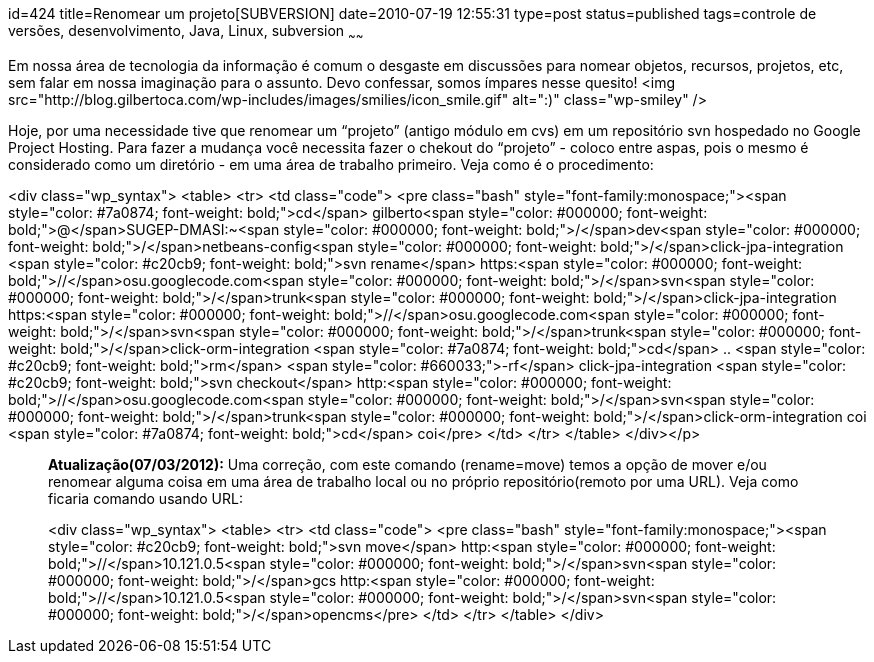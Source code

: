 id=424
title=Renomear um projeto[SUBVERSION] 
date=2010-07-19 12:55:31
type=post
status=published
tags=controle de versões, desenvolvimento,  Java, Linux, subversion
~~~~~~


Em nossa área de tecnologia da informação é comum o desgaste em discussões para nomear objetos, recursos, projetos, etc, sem falar em nossa imaginação para o assunto. Devo confessar, somos ímpares nesse quesito! <img src="http://blog.gilbertoca.com/wp-includes/images/smilies/icon_smile.gif" alt=":)" class="wp-smiley" /> 

Hoje, por uma necessidade tive que renomear um “projeto” (antigo módulo em cvs) em um repositório svn hospedado no Google Project Hosting. Para fazer a mudança você necessita fazer o chekout do “projeto” - coloco entre aspas, pois o mesmo é considerado como um diretório - em uma área de trabalho primeiro. Veja como é o procedimento:

<div class="wp_syntax">
  <table>
    <tr>
      <td class="code">
        <pre class="bash" style="font-family:monospace;"><span style="color: #7a0874; font-weight: bold;">cd</span> gilberto<span style="color: #000000; font-weight: bold;">@</span>SUGEP-DMASI:~<span style="color: #000000; font-weight: bold;">/</span>dev<span style="color: #000000; font-weight: bold;">/</span>netbeans-config<span style="color: #000000; font-weight: bold;">/</span>click-jpa-integration
<span style="color: #c20cb9; font-weight: bold;">svn rename</span> https:<span style="color: #000000; font-weight: bold;">//</span>osu.googlecode.com<span style="color: #000000; font-weight: bold;">/</span>svn<span style="color: #000000; font-weight: bold;">/</span>trunk<span style="color: #000000; font-weight: bold;">/</span>click-jpa-integration https:<span style="color: #000000; font-weight: bold;">//</span>osu.googlecode.com<span style="color: #000000; font-weight: bold;">/</span>svn<span style="color: #000000; font-weight: bold;">/</span>trunk<span style="color: #000000; font-weight: bold;">/</span>click-orm-integration
<span style="color: #7a0874; font-weight: bold;">cd</span> ..
<span style="color: #c20cb9; font-weight: bold;">rm</span> <span style="color: #660033;">-rf</span> click-jpa-integration
<span style="color: #c20cb9; font-weight: bold;">svn checkout</span> http:<span style="color: #000000; font-weight: bold;">//</span>osu.googlecode.com<span style="color: #000000; font-weight: bold;">/</span>svn<span style="color: #000000; font-weight: bold;">/</span>trunk<span style="color: #000000; font-weight: bold;">/</span>click-orm-integration coi
<span style="color: #7a0874; font-weight: bold;">cd</span> coi</pre>
      </td>
    </tr>
  </table>
</div></p> 

> **Atualização(07/03/2012):**  
> Uma correção, com este comando (rename=move) temos a opção de mover e/ou renomear alguma coisa em uma área de trabalho local ou no próprio repositório(remoto por uma URL).  
> Veja como ficaria comando usando URL:
> 
> <div class="wp_syntax">
>   <table>
>     <tr>
>       <td class="code">
>         <pre class="bash" style="font-family:monospace;"><span style="color: #c20cb9; font-weight: bold;">svn move</span> http:<span style="color: #000000; font-weight: bold;">//</span>10.121.0.5<span style="color: #000000; font-weight: bold;">/</span>svn<span style="color: #000000; font-weight: bold;">/</span>gcs http:<span style="color: #000000; font-weight: bold;">//</span>10.121.0.5<span style="color: #000000; font-weight: bold;">/</span>svn<span style="color: #000000; font-weight: bold;">/</span>opencms</pre>
>       </td>
>     </tr>
>   </table>
> </div>

